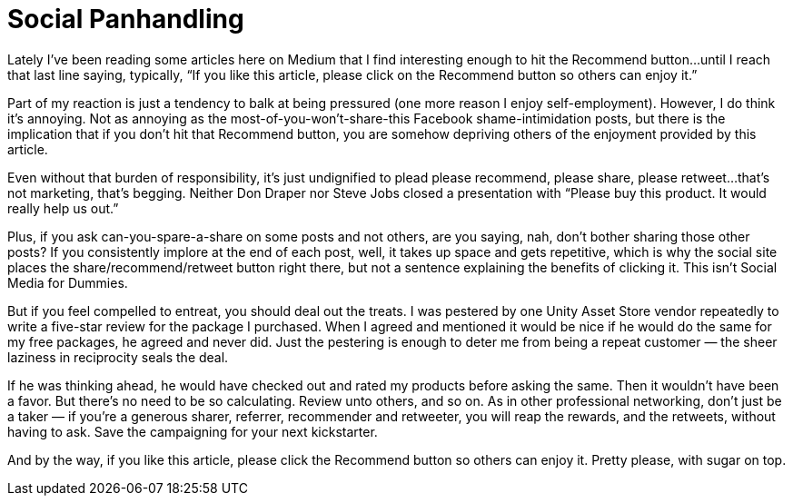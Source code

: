 = Social Panhandling

Lately I’ve been reading some articles here on Medium that I find interesting enough to hit the Recommend button…until I reach that last line saying, typically, “If you like this article, please click on the Recommend button so others can enjoy it.”

Part of my reaction is just a tendency to balk at being pressured (one more reason I enjoy self-employment). However, I do think it’s annoying. Not as annoying as the most-of-you-won’t-share-this Facebook shame-intimidation posts, but there is the implication that if you don’t hit that Recommend button, you are somehow depriving others of the enjoyment provided by this article.

Even without that burden of responsibility, it’s just undignified to plead please recommend, please share, please retweet…that’s not marketing, that’s begging. Neither Don Draper nor Steve Jobs closed a presentation with “Please buy this product. It would really help us out.”

Plus, if you ask can-you-spare-a-share on some posts and not others, are you saying, nah, don’t bother sharing those other posts? If you consistently implore at the end of each post, well, it takes up space and gets repetitive, which is why the social site places the share/recommend/retweet button right there, but not a sentence explaining the benefits of clicking it. This isn’t Social Media for Dummies.

But if you feel compelled to entreat, you should deal out the treats. I was pestered by one Unity Asset Store vendor repeatedly to write a five-star review for the package I purchased. When I agreed and mentioned it would be nice if he would do the same for my free packages, he agreed and never did. Just the pestering is enough to deter me from being a repeat customer — the sheer laziness in reciprocity seals the deal.

If he was thinking ahead, he would have checked out and rated my products before asking the same. Then it wouldn’t have been a favor. But there’s no need to be so calculating. Review unto others, and so on. As in other professional networking, don’t just be a taker — if you’re a generous sharer, referrer, recommender and retweeter, you will reap the rewards, and the retweets, without having to ask. Save the campaigning for your next kickstarter.

And by the way, if you like this article, please click the Recommend button so others can enjoy it. Pretty please, with sugar on top.
